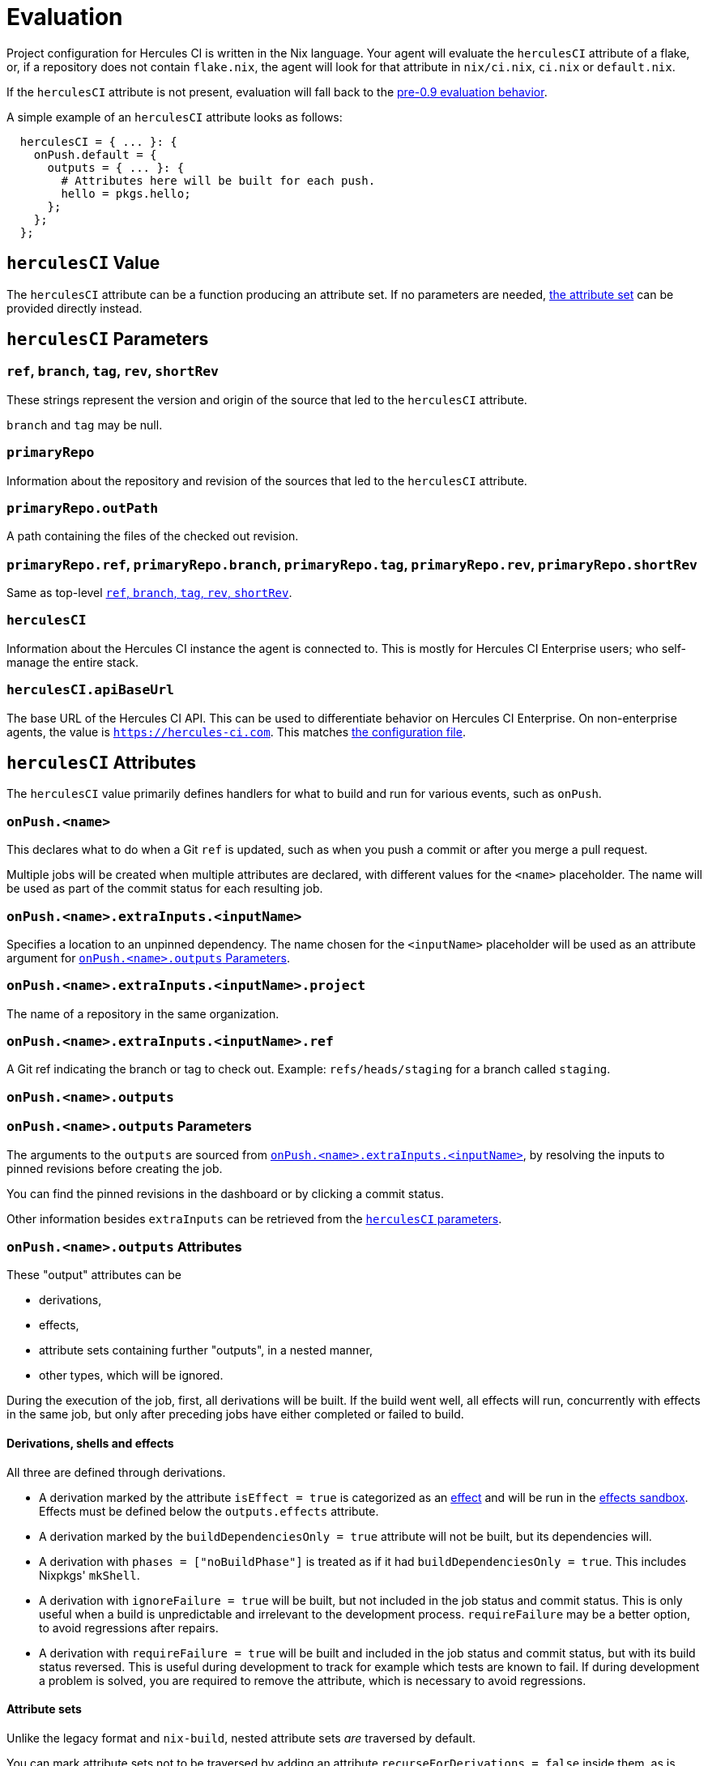 = Evaluation

Project configuration for Hercules CI is written in the Nix language. Your agent will evaluate the `herculesCI` attribute of a flake, or, if a repository does not contain `flake.nix`, the agent will look for that attribute in `nix/ci.nix`, `ci.nix` or `default.nix`.

If the `herculesCI` attribute is not present, evaluation will fall back to the xref:legacy-evaluation.adoc[pre-0.9 evaluation behavior].

A simple example of an `herculesCI` attribute looks as follows:

[source,nix]
----
  herculesCI = { ... }: {
    onPush.default = {
      outputs = { ... }: {
        # Attributes here will be built for each push.
        hello = pkgs.hello;
      };
    };
  };
----

== `herculesCI` Value

The `herculesCI` attribute can be a function producing an attribute set. If no parameters are needed, xref:attributes-herculesCI[the attribute set] can be provided directly instead.

[[params-herculesCI]]
== `herculesCI` Parameters

// hercules-ci-agent/src/Hercules/Agent/NixFile/HerculesCIArgs.hs
[[params-herculesCI-commit]]
=== `ref`, `branch`, `tag`, `rev`, `shortRev`

These strings represent the version and origin of the source that led to the `herculesCI` attribute.

`branch` and `tag` may be null.

// hercules-ci-agent/src/Hercules/Agent/NixFile/HerculesCIArgs.hs
[[param-herculesCI-primaryRepo]]
=== `primaryRepo`

Information about the repository and revision of the sources that led to the `herculesCI` attribute.

[[param-herculesCI-primaryRepo.outPath]]
=== `primaryRepo.outPath`

A path containing the files of the checked out revision.

[[param-herculesCI-primaryRepo-commit]]
=== `primaryRepo.ref`, `primaryRepo.branch`, `primaryRepo.tag`, `primaryRepo.rev`, `primaryRepo.shortRev`

Same as top-level <<params-herculesCI-commit>>.

// hercules-ci-agent/src/Hercules/Agent/NixFile/HerculesCIArgs.hs
[[param-herculesCI]]
=== `herculesCI`

Information about the Hercules CI instance the agent is connected to. This is mostly for Hercules CI Enterprise users; who self-manage the entire stack.

// hercules-ci-agent/src/Hercules/Agent/NixFile/HerculesCIArgs.hs
[[param-herculesCI-herculesCI.apiBaseUrl]]
=== `herculesCI.apiBaseUrl`

The base URL of the Hercules CI API. This can be used to differentiate behavior on Hercules CI Enterprise. On non-enterprise agents, the value is `https://hercules-ci.com[https://hercules-ci.com]`. This matches xref:agent-config.adoc#apiBaseUrl[the configuration file].

[[attributes-herculesCI]]
== `herculesCI` Attributes

The `herculesCI` value primarily defines handlers for what to build and run for various events, such as `onPush`.

// hercules-ci-agent/src/Hercules/Agent/NixFile.hs OnPushSchema
[[attributes-herculesCI.onPush]]
=== `onPush.<name>`

This declares what to do when a Git `ref` is updated, such as when you push a commit or after you merge a pull request.

Multiple jobs will be created when multiple attributes are declared, with different values for the  `<name>` placeholder. The name will be used as part of the commit status for each resulting job.

// The ability to declare multiple jobs per event is mainly intended to support multiple choices of `extraInputs`.

// hercules-ci-agent/src/Hercules/Agent/NixFile.hs InputDeclSchema
[[attribute-herculesCI.onPush-extraInputs]]
=== `onPush.<name>.extraInputs.<inputName>`

Specifies a location to an unpinned dependency. The name chosen for the `<inputName>` placeholder will be used as an attribute argument for <<params-herculesCI.onPush-outputs>>.

[[attribute-herculesCI.onPush-extraInputs-project]]
=== `onPush.<name>.extraInputs.<inputName>.project`

The name of a repository in the same organization.

[[attribute-herculesCI.onPush-extraInputs-ref]]
=== `onPush.<name>.extraInputs.<inputName>.ref`

A Git ref indicating the branch or tag to check out. Example: `refs/heads/staging` for a branch called `staging`.

[[attribute-herculesCI.onPush-outputs]]
=== `onPush.<name>.outputs`

[[params-herculesCI.onPush-outputs]]
=== `onPush.<name>.outputs` Parameters

The arguments to the `outputs` are sourced from <<attribute-herculesCI.onPush-extraInputs>>, by resolving the inputs to pinned revisions before creating the job.

You can find the pinned revisions in the dashboard or by clicking a commit status.

Other information besides `extraInputs` can be retrieved from the xref:params-herculesCI[`herculesCI` parameters].

[[attributes-herculesCI.onPush-outputs]]
=== `onPush.<name>.outputs` Attributes

These "output" attributes can be

 * derivations,
 * effects,
 * attribute sets containing further "outputs", in a nested manner,
 * other types, which will be ignored.

During the execution of the job, first, all derivations will be built. If the build went well, all effects will run, concurrently with effects in the same job, but only after preceding jobs have either completed or failed to build.

==== Derivations, shells and effects

All three are defined through derivations.

 * A derivation marked by the attribute `isEffect = true` is categorized as an xref:effects.adoc[effect] and will be run in the xref:effects.adoc#sandbox[effects sandbox]. Effects must be defined below the `outputs.effects` attribute.

 * A derivation marked by the `buildDependenciesOnly = true` attribute will not be built, but its dependencies will.

 * A derivation with `phases = ["noBuildPhase"]` is treated as if it had `buildDependenciesOnly = true`. This includes Nixpkgs' `mkShell`.

 * A derivation with `ignoreFailure = true` will be built, but not included in the job status and commit status. This is only useful when a build is unpredictable and irrelevant to the development process. `requireFailure` may be a better option, to avoid regressions after repairs.

 * A derivation with `requireFailure = true` will be built and included in the job status and commit status, but with its build status reversed. This is useful during development to track for example which tests are known to fail. If during development a problem is solved, you are required to remove the attribute, which is necessary to avoid regressions.

==== Attribute sets

Unlike the legacy format and `nix-build`, nested attribute sets _are_ traversed by default.

You can mark attribute sets not to be traversed by adding an attribute `recurseForDerivations = false` inside them, as is done by the function `lib.dontRecurseIntoAttrs` of type `attrs -> attrs`.

